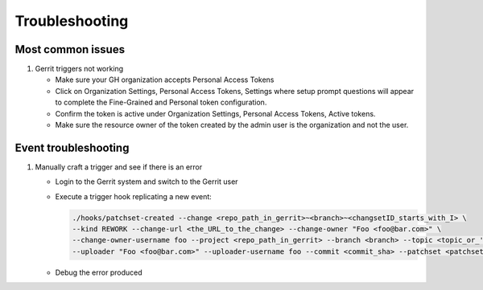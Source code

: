 ###############
Troubleshooting
###############

Most common issues
==================

#. Gerrit triggers not working

   - Make sure your GH organization accepts Personal Access Tokens
   - Click on Organization Settings, Personal Access Tokens, Settings where setup
     prompt questions will appear to complete the Fine-Grained and Personal token
     configuration.
   - Confirm the token is active under Organization Settings, Personal Access Tokens,
     Active tokens.
   - Make sure the resource owner of the token created by the admin user is the
     organization and not the user.

Event troubleshooting
=====================

#. Manually craft a trigger and see if there is an error

   - Login to the Gerrit system and switch to the Gerrit user
   - Execute a trigger hook replicating a new event:

     .. code-block:: bash

        ./hooks/patchset-created --change <repo_path_in_gerrit>~<branch>~<changsetID_starts_with_I> \
        --kind REWORK --change-url <the_URL_to_the_change> --change-owner "Foo <foo@bar.com>" \
        --change-owner-username foo --project <repo_path_in_gerrit> --branch <branch> --topic <topic_or_''> \
        --uploader "Foo <foo@bar.com>" --uploader-username foo --commit <commit_sha> --patchset <patchset_number>

   - Debug the error produced
